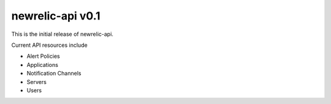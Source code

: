 newrelic-api v0.1
=================

This is the initial release of newrelic-api.

Current API resources include

* Alert Policies
* Applications
* Notification Channels
* Servers
* Users